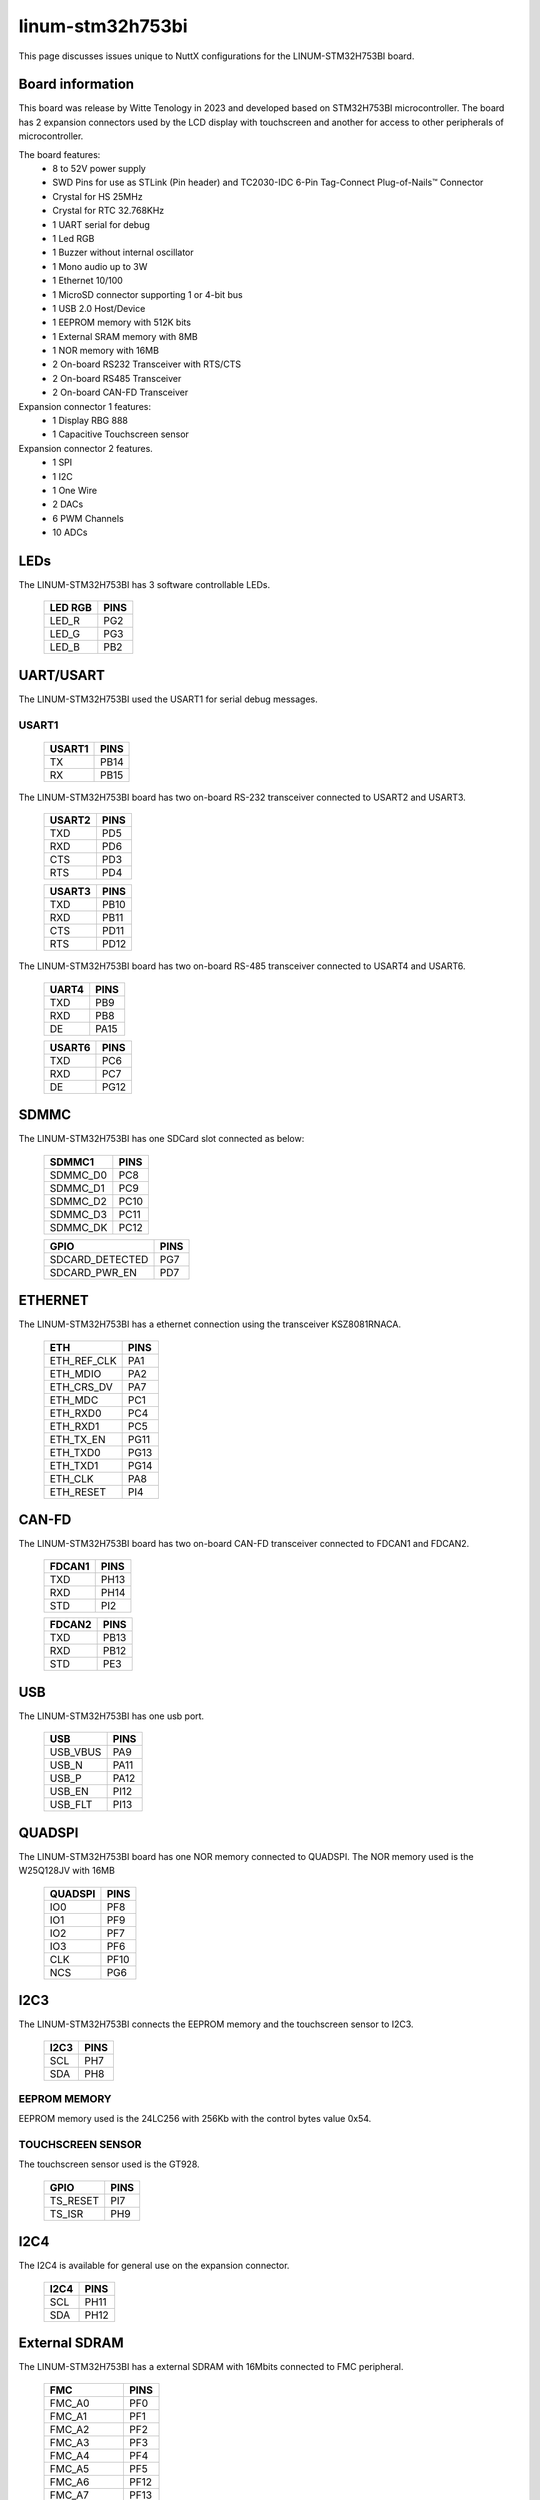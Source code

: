 =================
linum-stm32h753bi
=================

This page discusses issues unique to NuttX configurations for the
LINUM-STM32H753BI board.

.. figure:: linum-stm32h753bi-top.jpg
   :align: center

.. figure:: linum-stm32h753bi-bottom.jpg
   :align: center

Board information
=================

This board was release by Witte Tenology in 2023 and developed based on
STM32H753BI microcontroller. The board has 2 expansion connectors used by the LCD display with 
touchscreen and another for access to other peripherals of microcontroller.

The board features:
  - 8 to 52V power supply
  - SWD Pins for use as STLink (Pin header) and TC2030-IDC 6-Pin Tag-Connect Plug-of-Nails™ Connector
  - Crystal for HS 25MHz
  - Crystal for RTC 32.768KHz
  - 1 UART serial for debug
  - 1 Led RGB
  - 1 Buzzer without internal oscillator
  - 1 Mono audio up to 3W
  - 1 Ethernet 10/100
  - 1 MicroSD connector supporting 1 or 4-bit bus
  - 1 USB 2.0 Host/Device
  - 1 EEPROM memory with 512K bits
  - 1 External SRAM memory with 8MB
  - 1 NOR memory with 16MB
  - 2 On-board RS232 Transceiver with RTS/CTS
  - 2 On-board RS485 Transceiver
  - 2 On-board CAN-FD Transceiver

Expansion connector 1 features:
  - 1 Display RBG 888 
  - 1 Capacitive Touchscreen sensor

Expansion connector 2 features.
  - 1 SPI
  - 1 I2C
  - 1 One Wire
  - 2 DACs
  - 6 PWM Channels
  - 10 ADCs

LEDs
====

The LINUM-STM32H753BI has 3 software controllable LEDs.

  ======= =====
  LED RGB PINS
  ======= =====
  LED_R   PG2
  LED_G   PG3
  LED_B   PB2  
  ======= =====

UART/USART
==========

The LINUM-STM32H753BI used the USART1 for serial debug messages.

USART1
------

  ====== =====
  USART1 PINS
  ====== =====
  TX     PB14
  RX     PB15 
  ====== =====

The LINUM-STM32H753BI board has two on-board RS-232 transceiver connected to USART2 and USART3.

  ====== =====
  USART2 PINS
  ====== =====
  TXD    PD5
  RXD    PD6
  CTS    PD3
  RTS    PD4
  ====== =====

  ====== =====
  USART3 PINS
  ====== =====
  TXD    PB10
  RXD    PB11
  CTS    PD11
  RTS    PD12
  ====== =====

The LINUM-STM32H753BI board has two on-board RS-485 transceiver connected to USART4 and USART6.

  ====== =====
  UART4  PINS
  ====== =====
  TXD    PB9
  RXD    PB8
  DE     PA15
  ====== =====

  ====== =====
  USART6 PINS
  ====== =====
  TXD    PC6
  RXD    PC7
  DE     PG12  
  ====== =====
  
SDMMC
======

The LINUM-STM32H753BI has one SDCard slot connected as below:

  ========== =====
  SDMMC1     PINS
  ========== =====
  SDMMC_D0   PC8
  SDMMC_D1   PC9
  SDMMC_D2   PC10
  SDMMC_D3   PC11
  SDMMC_DK   PC12
  ========== =====

  =============== =====
  GPIO            PINS
  =============== =====
  SDCARD_DETECTED PG7
  SDCARD_PWR_EN   PD7
  =============== =====      

ETHERNET
========

The LINUM-STM32H753BI has a ethernet connection using the transceiver KSZ8081RNACA.

  ============ =====
  ETH          PINS
  ============ =====
  ETH_REF_CLK  PA1
  ETH_MDIO     PA2
  ETH_CRS_DV   PA7
  ETH_MDC      PC1
  ETH_RXD0     PC4
  ETH_RXD1     PC5
  ETH_TX_EN    PG11
  ETH_TXD0     PG13
  ETH_TXD1     PG14
  ETH_CLK      PA8
  ETH_RESET    PI4
  ============ =====

CAN-FD
========

The LINUM-STM32H753BI board has two on-board CAN-FD transceiver connected to FDCAN1 and FDCAN2.

  ====== =====
  FDCAN1 PINS
  ====== =====
  TXD    PH13
  RXD    PH14
  STD    PI2  
  ====== =====

  ====== =====
  FDCAN2 PINS
  ====== =====
  TXD    PB13
  RXD    PB12
  STD    PE3  
  ====== =====

USB
============

The LINUM-STM32H753BI has one usb port.

  ========= =====
  USB       PINS
  ========= =====
  USB_VBUS  PA9
  USB_N     PA11
  USB_P     PA12
  USB_EN    PI12
  USB_FLT   PI13
  ========= =====

QUADSPI
==============

The LINUM-STM32H753BI board has one NOR memory connected to QUADSPI.
The NOR memory used is the W25Q128JV with 16MB

  ======= =====
  QUADSPI PINS
  ======= =====
  IO0     PF8
  IO1     PF9
  IO2     PF7
  IO3     PF6
  CLK     PF10
  NCS     PG6
  ======= =====
  
I2C3
============
The LINUM-STM32H753BI connects the EEPROM memory and the touchscreen sensor to I2C3.

  ====== =====
  I2C3   PINS
  ====== =====
  SCL    PH7
  SDA    PH8
  ====== =====

EEPROM MEMORY
--------------

EEPROM memory used is the 24LC256 with 256Kb with the control bytes value 0x54.

TOUCHSCREEN SENSOR
------------------

The touchscreen sensor used is the GT928.

  ======== =====
  GPIO     PINS
  ======== =====
  TS_RESET PI7
  TS_ISR   PH9
  ======== =====

I2C4
=======
The I2C4 is available for general use on the expansion connector.
  
  ====== =====
  I2C4   PINS
  ====== =====
  SCL    PH11
  SDA    PH12
  ====== =====

External SDRAM
==============
The LINUM-STM32H753BI has a external SDRAM with 16Mbits connected to FMC peripheral.

  =========== =====
  FMC         PINS
  =========== =====
  FMC_A0      PF0
  FMC_A1      PF1
  FMC_A2      PF2
  FMC_A3      PF3
  FMC_A4      PF4
  FMC_A5      PF5
  FMC_A6      PF12
  FMC_A7      PF13
  FMC_A8      PF14
  FMC_A9      PF15
  FMC_A10     PG0
  FMC_A11     PG1
  FMC_BA0     PG4
  FMC_BA1     PG5
  FMC_D0      PD14
  FMC_D1      PD15
  FMC_D2      PD0
  FMC_D3      PD1
  FMC_D4      PE7
  FMC_D5      PE8
  FMC_D6      PE9
  FMC_D7      PE10
  FMC_D8      PE11
  FMC_D9      PE12
  FMC_D10     PE13
  FMC_D11     PE14
  FMC_D12     PE15
  FMC_D13     PD8
  FMC_D14     PD9
  FMC_D15     PD10
  FMC_NBL0    PE0
  FMC_NBL1    PE1
  FMC_SDCKE0  PC3
  FMC_SDCLK   PG8
  FMC_SDNCAS  PG15
  FMC_SDNEO   PC2
  FMC_SDNRAS  PF11
  FMC_SDNWE   PC0
  =========== =====

LCD
=======
The LINUM-STM32H753BI use the LTDC to support one LCD with RGB connection.

  =========== =====
  LTDC        PINS
  =========== =====
  LTDC_B0     PF0
  LTDC_B1     PJ13
  LTDC_B2     PJ14
  LTDC_B3     PJ15
  LTDC_B4     PK3
  LTDC_B5     PK4
  LTDC_B6     PK5
  LTDC_B7     PK6
  LTDC_CLK    PI14
  LTDC_DE     PK7
  LTDC_G0     PJ7
  LTDC_G1     PJ8
  LTDC_G2     PJ9
  LTDC_G3     PJ10
  LTDC_G4     PJ11
  LTDC_G5     PK0
  LTDC_G6     PK1
  LTDC_G7     PK2
  LTDC_HSYNC  PI10
  LTDC_R0     PI15
  LTDC_R1     PJ0
  LTDC_R2     PJ1
  LTDC_R3     PJ2
  LTDC_R4     PJ3
  LTDC_R5     PJ4
  LTDC_R6     PJ5
  LTDC_R7     PJ6
  LTDC_VSYNC  PI9
  =========== =====

  ============= =====
  PWM           PINS
  ============= =====
  PWM_BACKLIGHT PH6
  ============= =====

I2S
=======
The LINUM-STM32H753BI has one I2S output.

  ======== =====
  I2S2     PINS
  ======== =====
  I2S2_WS  PI0
  I2S2_CK  PI1
  I2S2_SDO PI3
  ======== =====

BUZZER
=======
The LINUM-STM32H753BI has a buzzer without internal oscillator

  ======= =====
  GPIO    PINS
  ======= =====
  BUZZER  PC13  
  ======= =====

==============

Each linum-stm32h753bi configuration is maintained in a sub-directory and
can be selected as follow::

    tools/configure.sh linum-stm32h753bi:<subdir>

  Where <subdir> is one of the following:


Configuration Directories
-------------------------

nsh
---

Configures the NuttShell (nsh) located at apps/examples/nsh. This
configuration enables a serial console on UART1.

usbnsh
------

Configures the NuttShell (nsh) located at apps/examples/nsh. This configuration enables a serial console over USB.

After flasing and reboot your board you should see in your dmesg logs::

    $ sudo dmesg | tail
    [ 9180.937813] usb 3-1.1.2: SerialNumber: 0
    [ 9180.946974] cdc_acm 3-1.1.2:1.0: ttyACM0: USB ACM device
    [ 9715.123387] usb 3-1.1.2: USB disconnect, device number 20
    [ 9717.393142] usb 3-1.1.2: new full-speed USB device number 21 using xhci_hcd
    [ 9717.494824] usb 3-1.1.2: New USB device found, idVendor=0525, idProduct=a4a7, bcdDevice= 1.01
    [ 9717.494834] usb 3-1.1.2: New USB device strings: Mfr=1, Product=2, SerialNumber=3
    [ 9717.494837] usb 3-1.1.2: Product: CDC/ACM Serial
    [ 9717.494840] usb 3-1.1.2: Manufacturer: NuttX
    [ 9717.494842] usb 3-1.1.2: SerialNumber: 0
    [ 9717.504192] cdc_acm 3-1.1.2:1.0: ttyACM0: USB ACM device

You may need to press ENTER 3 times before the NSH show up.

modbus_slave
------------

Configures the ModBus RTU Slave located at apps/examples/modbus. This
configuration enables a RS485 on USART6.

After configuring the desired pins on menuconfig and wiring the RS485 converter, you
can enable the ModBus to respond to queries::

    nsh> modbus -e

In your pc you will be able to read the ModBus registers using an application like ``mbpoll``::

    $ mbpoll -a 10 -b 38400 -t 3 -r 1000 -c 4 /dev/ttyUSB1 -R

modbus_master
-------------

Configures the ModBus RTU Master located at apps/examples/modbusmaster. This
configuration enables a RS485 on USART6.

After configuring the desired pins on menuconfig and wiring the RS485 converter, you
can enable the ModBus Master to create queries for device with address 10::

    nsh> mbmaster

In your pc you will be able to create a ModBus Slave with address 10 using an application like ``diagslave``::

    $ sudo diagslave -a 10 -b 38400 /dev/ttyUSB0

sdcard
------

Configures the NuttShell (nsh) and enables SD card support. The board has an onboard microSD slot that should be
automatically registered as the block device /dev/mmcsd0 when an SD card is present.

The SD card can then be mounted by the NSH commands::

    nsh> mount -t vfat /dev/mmcsd0 /mnt
    nsh> mount
    nsh> echo "Hello World!!" > /mnt/test_file.txt
    nhs> ls /mnt/
    test_file.txt
    nsh> cat /mnt/test_file.txt
    Hello World!!

eeprom
------

Use dd command to write and read data from EEPROM as below:::

    nsh> dd if=/dev/console of=/dev/eeprom bs=1 count=35
    Witte-Tech Linum-STM32H753BI board
    nsh> dd if=/dev/eeprom of=/dev/console bs=4 count=35
    Witte-Tech Linum-STM32H753BI board
    nsh> 